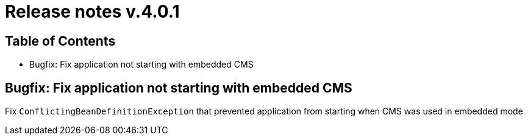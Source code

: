 = Release notes v.4.0.1

== Table of Contents

* Bugfix: Fix application not starting with embedded CMS

== Bugfix: Fix application not starting with embedded CMS

Fix `ConflictingBeanDefinitionException` that prevented application from starting when CMS was used in embedded mode
